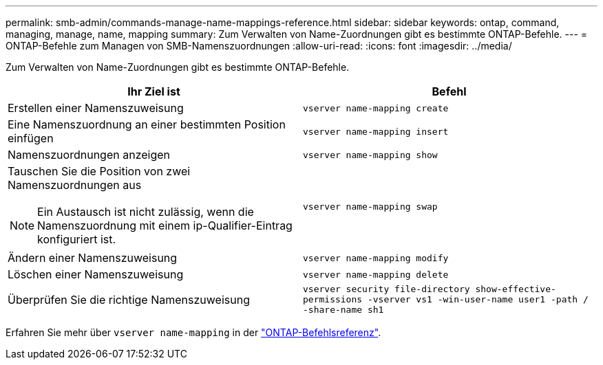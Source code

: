 ---
permalink: smb-admin/commands-manage-name-mappings-reference.html 
sidebar: sidebar 
keywords: ontap, command, managing, manage, name, mapping 
summary: Zum Verwalten von Name-Zuordnungen gibt es bestimmte ONTAP-Befehle. 
---
= ONTAP-Befehle zum Managen von SMB-Namenszuordnungen
:allow-uri-read: 
:icons: font
:imagesdir: ../media/


[role="lead"]
Zum Verwalten von Name-Zuordnungen gibt es bestimmte ONTAP-Befehle.

|===
| Ihr Ziel ist | Befehl 


 a| 
Erstellen einer Namenszuweisung
 a| 
`vserver name-mapping create`



 a| 
Eine Namenszuordnung an einer bestimmten Position einfügen
 a| 
`vserver name-mapping insert`



 a| 
Namenszuordnungen anzeigen
 a| 
`vserver name-mapping show`



 a| 
Tauschen Sie die Position von zwei Namenszuordnungen aus

[NOTE]
====
Ein Austausch ist nicht zulässig, wenn die Namenszuordnung mit einem ip-Qualifier-Eintrag konfiguriert ist.

==== a| 
`vserver name-mapping swap`



 a| 
Ändern einer Namenszuweisung
 a| 
`vserver name-mapping modify`



 a| 
Löschen einer Namenszuweisung
 a| 
`vserver name-mapping delete`



 a| 
Überprüfen Sie die richtige Namenszuweisung
 a| 
`vserver security file-directory show-effective-permissions -vserver vs1 -win-user-name user1 -path / -share-name sh1`

|===
Erfahren Sie mehr über `vserver name-mapping` in der link:https://docs.netapp.com/us-en/ontap-cli/search.html?q=vserver+name-mapping["ONTAP-Befehlsreferenz"^].
